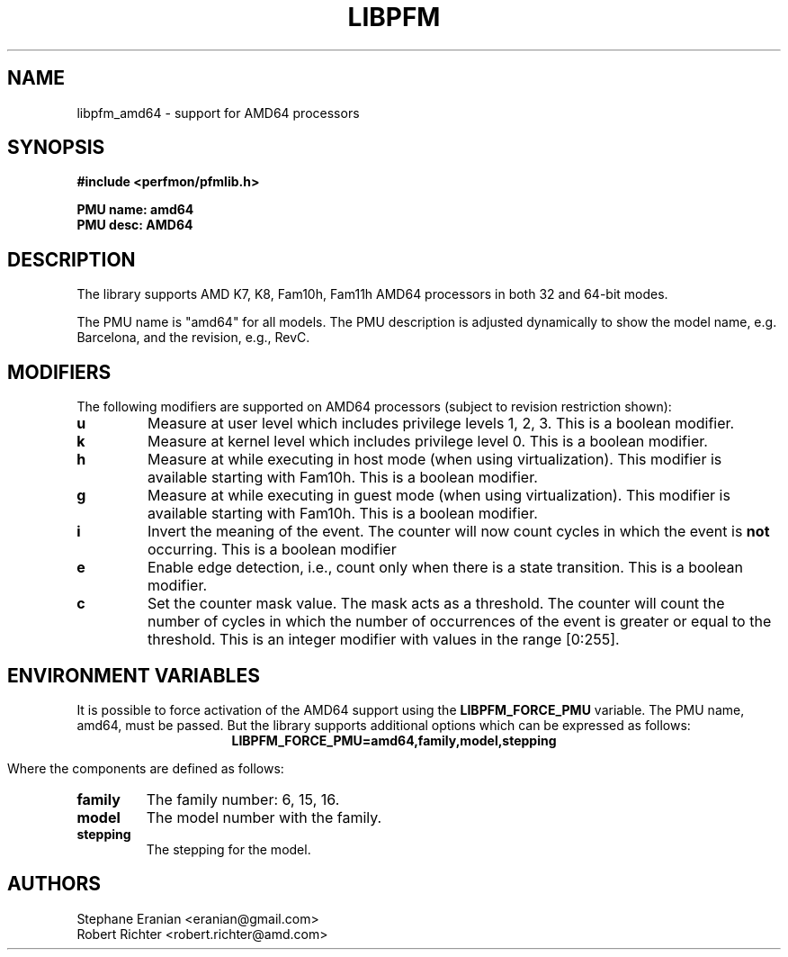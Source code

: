 .TH LIBPFM 4  "April, 2009" "" "Linux Programmer's Manual"
.SH NAME
libpfm_amd64 - support for AMD64 processors
.SH SYNOPSIS
.nf
.B #include <perfmon/pfmlib.h>
.sp
.B PMU name: amd64
.B PMU desc: AMD64
.sp
.SH DESCRIPTION
The library supports AMD K7, K8, Fam10h, Fam11h AMD64 processors in both 32 and 64-bit modes.

The PMU name is "amd64" for all models. The PMU description is adjusted dynamically to show
the model name, e.g. Barcelona, and the revision, e.g., RevC.

.SH MODIFIERS
The following modifiers are supported on AMD64 processors (subject to revision restriction shown):
.TP
.B u
Measure at user level which includes privilege levels 1, 2, 3. This is a boolean modifier.
.TP
.B k
Measure at kernel level which includes privilege level 0. This is a boolean modifier.
.TP
.B h
Measure at while executing in host mode (when using virtualization). This modifier is available
starting with Fam10h. This is a boolean modifier.
.TP
.B g
Measure at while executing in guest mode (when using virtualization). This modifier is available
starting with Fam10h. This is a boolean modifier.
.TP
.B i
Invert the meaning of the event. The counter will now count cycles in which the event is \fBnot\fR
occurring. This is a boolean modifier
.TP
.B e
Enable edge detection, i.e., count only when there is a state transition. This is a boolean modifier.
.TP
.B c
Set the counter mask value. The mask acts as a threshold. The counter will count the number of cycles
in which the number of occurrences of the event is greater or equal to the threshold. This is an integer
modifier with values in the range [0:255].
.SH ENVIRONMENT VARIABLES
It is possible to force activation of the AMD64 support using the \fBLIBPFM_FORCE_PMU\fR variable.
The PMU name, amd64, must be passed. But the library supports additional options which can be
expressed as follows:
.ce
.B LIBPFM_FORCE_PMU=amd64,family,model,stepping

Where the components are defined as follows:
.TP
.B family
The family number: 6, 15, 16.
.TP
.B model
The model number with the family.
.TP
.B stepping
The stepping for the model.

.SH AUTHORS
.nf
Stephane Eranian <eranian@gmail.com>
Robert Richter <robert.richter@amd.com>
.if
.PP
